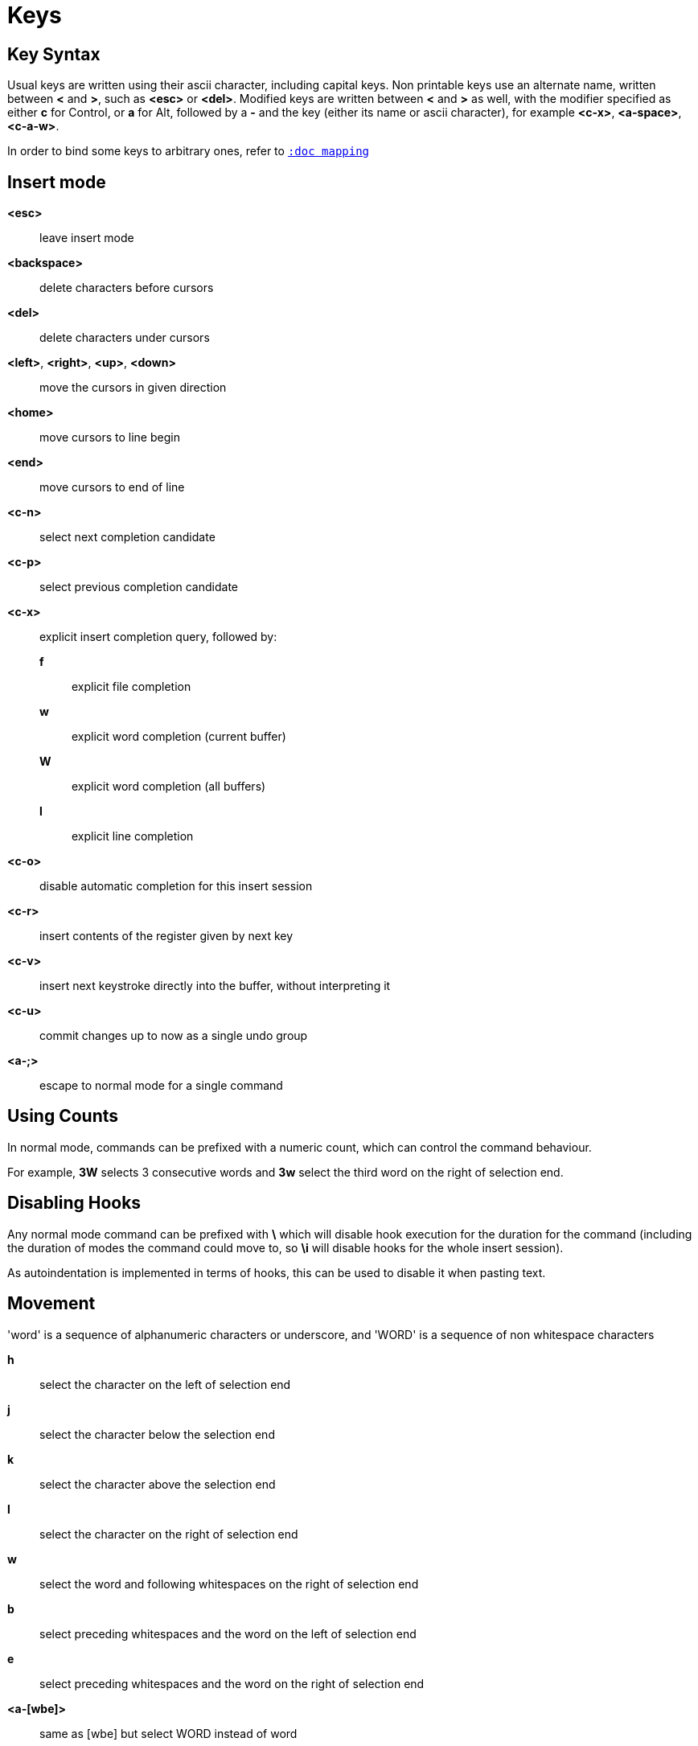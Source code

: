 = Keys

== Key Syntax

Usual keys are written using their ascii character, including capital
keys. Non printable keys use an alternate name, written between *<*
and *>*, such as *<esc>* or *<del>*. Modified keys are written between
*<* and *>* as well, with the modifier specified as either *c* for
Control, or *a* for Alt, followed by a *-* and the key (either its
name or ascii character), for example *<c-x>*, *<a-space>*, *<c-a-w>*.

In order to bind some keys to arbitrary ones, refer to <<mapping#,`:doc mapping`>>

== Insert mode

*<esc>*::
    leave insert mode

*<backspace>*::
    delete characters before cursors

*<del>*::
    delete characters under cursors

*<left>*, *<right>*, *<up>*, *<down>*::
    move the cursors in given direction

*<home>*::
    move cursors to line begin

*<end>*::
    move cursors to end of line

*<c-n>*::
    select next completion candidate

*<c-p>*::
    select previous completion candidate

*<c-x>*::
    explicit insert completion query, followed by:

    *f*:::
        explicit file completion

    *w*:::
        explicit word completion (current buffer)

    *W*:::
        explicit word completion (all buffers)

    *l*:::
        explicit line completion

*<c-o>*::
    disable automatic completion for this insert session

*<c-r>*::
    insert contents of the register given by next key

*<c-v>*::
    insert next keystroke directly into the buffer, without interpreting it

*<c-u>*::
    commit changes up to now as a single undo group

*<a-;>*::
    escape to normal mode for a single command

== Using Counts

In normal mode, commands can be prefixed with a numeric count, which can control
the command behaviour.

For example, *3W* selects 3 consecutive words and *3w* select the third word on
the right of selection end.

== Disabling Hooks

Any normal mode command can be prefixed with *\* which will disable hook execution
for the duration for the command (including the duration of modes the command could
move to, so *\i* will disable hooks for the whole insert session).

As autoindentation is implemented in terms of hooks, this can be used to disable
it when pasting text.

== Movement

'word' is a sequence of alphanumeric characters or underscore, and 'WORD'
is a sequence of non whitespace characters

*h*::
    select the character on the left of selection end

*j*::
    select the character below the selection end

*k*::
    select the character above the selection end

*l*::
    select the character on the right of selection end

*w*::
    select the word and following whitespaces on the right of selection end

*b*::
    select preceding whitespaces and the word on the left of selection end

*e*::
    select preceding whitespaces and the word on the right of selection end

*<a-[wbe]>*::
    same as [wbe] but select WORD instead of word

*f*::
    select to the next occurrence of given character

*t*::
    select until the next occurrence of given character

*<a-[ft]>*::
    same as [ft] but in the other direction

*m*::
    select to matching character, see the `matching_pairs` option
    in <<options#,`:doc options`>>

*M*::
    extend selection to matching character

*x*::
    select line on which selection end lies (or next line when end lies
    on an end-of-line)

*X*::
    similar to *x*, except the current selection is extended

*<a-x>*::
    expand selections to contain full lines (including end-of-lines)

*<a-X>*::
    trim selections to only contain full lines (not including last
    end-of-line)

*%*::
    select whole buffer

*<a-h>*::
    select to line begin

*<a-l>*::
    select to line end

*/*::
    search (select next match)

*<a-/>*::
    search (select previous match)

*?*::
    search (extend to next match)

*<a-?>*::
    search (extend to previous match)

*n*::
    select next match

*N*::
    add a new selection with next match

*<a-n>*::
    select previous match

*<a-N>*::
    add a new selection with previous match

*pageup, <c-b>*::
    scroll one page up

*pagedown, <c-f>*::
    scroll one page down

*<c-u>*::
    scroll half a page up

*<c-d>*::
    scroll half a page down

*'*::
    rotate selections (the main selection becomes the next one)

*<a-'>*::
    rotate selections backwards

*;*::
    reduce selections to their cursor

*<a-;>*::
    flip the selections direction

*<a-:>*::
    ensure selections are in forward direction (cursor after anchor)

*<a-.>*::
    repeat last object or *f*/*t* selection command

== Changes

*i*::
    enter insert mode before current selection

*a*::
    enter insert mode after current selection

*d*::
    yank and delete current selection

*c*::
    yank and delete current selection and enter insert mode

*.*::
    repeat last insert mode change (*i*, *a*, or *c*, including the
    inserted text)

*<a-d>*::
    delete current selection (not yanking)

*<a-c>*::
    delete current selection and enter insert mode (not yanking)

*I*::
    enter insert mode at current selection begin line start

*A*::
    enter insert mode at current selection end line end

*o*::
    enter insert mode in a new line (or in a given count of new lines) below
    current selection end

*O*::
    enter insert mode in a new line (or in a given count of new lines) above
    current selection begin

*<a-o>*::
    add an empty line below cursor

*<a-O>*::
    add an empty line above cursor

*y*::
    yank selections

*p*::
    paste after current selection end

*P*::
    paste before current selection begin

*<a-p>*::
    paste all after current selection end, and select each pasted string

*<a-P>*::
    paste all before current selection begin, and select each pasted string

*R*::
    replace current selection with yanked text

*<a-R>*::
    replace current selection with every yanked text

*r*::
    replace each character with the next entered one

*<a-j>*::
    join selected lines

*<a-J>*::
    join selected lines and select spaces inserted in place of line breaks

*<a-m>*::
    merge contiguous selections together (works across lines as well)

*>*::
    indent selected lines

*<a\->>*::
    indent selected lines, including empty lines

*<*::
    deindent selected lines

*<a-<>*::
    deindent selected lines, do not remove incomplete indent (3 leading
    spaces when indent is 4)

*|*::
    pipe each selection through the given external filter program and
    replace the selection with its output. Shell expansions are available,
    (See <<expansions#shell-expansions,`:doc expansions shell-expansions`>>)

*<a-|>*::
    pipe each selection through the given external filter program and
    ignore its output. Shell expansions are available,
    (See <<expansions#shell-expansions,`:doc expansions shell-expansions`>>)

*!*::
    insert command output before selection. Shell expansions are available,
    (See <<expansions#shell-expansions,`:doc expansions shell-expansions`>>)

*<a-!>*::
    append command output after selection. Shell expansions are available,
    (See <<expansions#shell-expansions,`:doc expansions shell-expansions`>>)

*u*::
    undo last change

*<a-u>*::
    move backward in history

*U*::
    redo last change

*<a-U>*::
    move forward in history

*&*::
    align selection, align the cursor of selections by inserting spaces
    before the first character of the selection

*<a-&>*::
    copy indent, copy the indentation of the main selection (or the
    count one if a count is given) to all other ones

*`*::
    to lower case

*~*::
    to upper case

*<a-`>*::
    swap case

*@*::
    convert tabs to spaces in current selections, uses the buffer tabstop
    option or the count parameter for tabstop

*<a-@>*::
    convert spaces to tabs in current selections, uses the buffer tabstop
    option or the count parameter for tabstop

*<a-">*::
    rotate selections content, if specified, the count groups selections,
    so the following command

----------
    3<a-">
----------

    rotate (1, 2, 3) and (3, 4, 6) independently

== Goto commands

*g*, *G*::
    When a count is specified, *G* only extends the current selection to the given line,
    *g* sends the anchor to the given line and a menu is then displayed which waits
    for one of the following additional keys:

    *h*:::
        go to line begin

    *l*:::
        go to line end

    *i*:::
        go to non blank line start

    *g*, *k*:::
        go to the first line

    *j*:::
        go to the last line

    *e*:::
        go to last char of last line

    *t*:::
        go to the first displayed line

    *c*:::
        go to the middle displayed line

    *b*:::
        go to the last displayed line

    *a*:::
        go to the previous (alternate) buffer

    *f*:::
        open the file whose name is selected

    *.*:::
        go to last buffer modification position

== View commands

*v*, *V*::
    *V* enters lock view mode (which will be left when the <esc> is hit),
    and *v* modifies the current view; a menu is then displayed which waits
    for one of the following additional keys:

    *v*, *c*:::
        center the main selection in the window (vertically)

    *m*:::
        center the main selection in the window (horizontally)

    *t*:::
        scroll to put the main selection on the top line of the window

    *b*:::
        scroll to put the main selection on the bottom line of the window

    *h*:::
        scroll the window count columns left

    *j*:::
        scroll the window count line downward

    *k*:::
        scroll the window count line upward

    *l*:::
        scroll the window count columns right

== Marks

Current selections position can be saved in a register and restored later on.
Marks use the *^* register by default (See <<registers#,`:doc registers`>>)

*Z*::
    save the current selections to the register

*z*::
    restore the selections from the register

*<a-z>*, *<a-Z>*::
    *<a-z>* combines the selections from the register with the current ones, whereas
    *<a-Z>* combines the current selections with the register; a menu is then
    displayed which waits for one of the following additional keys:

    *a*:::
        append the selections

    *u*:::
        keep a union of the selections

    *i*:::
        keep an intersection of the selections

    *<*:::
        select the selection with the leftmost cursor for each pair

    *>*:::
        select the selection with the rightmost cursor for each pair

    *+*:::
        select the longest selection

    *-*:::
        select the shortest selection

== Macros

Macros use the *@* register by default (See <<registers#,`:doc registers`>>)

*Q*::
    start or end macro recording

*q*::
    play a recorded macro

*<esc>*::
    end macro recording

== Searching

Searches use the */* register by default (See <<registers#,`:doc registers`>>)

***::
    set the search pattern to the current selection (automatically
    detects word boundaries)

*<a-***>*::
    set the search pattern to the current selection (verbatim, no smart
    detection)

== Jump list

Some commands, like the goto commands, buffer switch or search commands,
push the previous selections to the client's jump list. It is possible
to skim through the jump list using:

*<c-i>*::
    jump forward

*<c-o>*::
    jump backward

*<c-s>*::
    save current selections

== Multiple selections

*s*::
    create a selection

*S*::
    split the current selection

*<a-s>*::
    split the current selections on line boundaries

*<a-S>*::
    select first and last characters of each selections

*C*::
    copy the current selection to the next line

*<a-C>*::
    copy the current selection to the previous line

*<space>*::
    clear a multiple selection

*<a-space>*::
    clear the current selection

*<a-k>*::
    keep the selections that match the given regex

*<a-K>*::
    clear selections that match the given regex

*$*::
    pipe each selection to the given shell command and keep the ones
    for which the shell returned 0. Shell expansions are available,
    (See <<expansions#shell-expansions,`:doc expansions shell-expansions`>>)

== Object Selection

For nestable objects, a count can be used in order to specify which surrounding
level to select.

*<a-a>*::
    selects the whole object

*<a-i>*::
    selects the inner object, that is the object excluding its surrounder.
    For example, for a quoted string, this will not select the quote, and
    for a word this will not select trailing spaces.

*[*::
    selects to object start

*]*::
    selects to object end

*{*::
    extends selections to object start

*}*::
    extends selections to object end

After these keys, a second key needs to be entered in order to specify
the wanted object:

*b*, *(*, *)*::
    select the enclosing parenthesis

*B*, *{*, *}*::
    select the enclosing {} block

*r*, *[*, *]*::
    select the enclosing [] block

*a*, *<*, *>*::
    select the enclosing <> block

*Q*, *"*::
    select the enclosing double quoted string

*q*, *'*::
    select the enclosing single quoted string

*g*, *`*::
    select the enclosing grave quoted string

*w*::
    select the whole word

*W*::
    select the whole WORD

*s*::
    select the sentence

*p*::
    select the paragraph

*␣*::
    select the whitespaces

*i*::
    select the current indentation block

*n*::
    select the number

*u*::
    select the argument

*c*::
    select user defined object, will prompt for open and close text

== Prompt commands

When pressing `:` in normal mode, Kakoune will open a prompt to enter a command.
The following keys are recognized by this mode to help edition.
(See <<commands#,`:doc commands`>>)

*<ret>*::
    validate prompt

*<esc>*::
    abandon without

*<left>*, *<a-h>*::
    move cursor to previous character

*<right>*, *<a-l>*::
    move cursor to previous character

*<home>*::
    move cursor to first character

*<end>*::
    move cursor past the last character

*<backspace>*, *<a-x>*::
    erase character before cursor

*<del>*, *<a-d>*::
    erase character under cursor

*<c-w>*::
    advance to next word begin

*<c-a-w>*::
    advance to next WORD begin

*<c-b>*::
    go back to previous word begin

*<c-a-b>*::
    go back to previous WORD begin

*<c-e>*::
    advance to next word end

*<c-a-e>*::
    advance to next word end

*<up>*, *<c-p>*::
    select previous entry in history

*<down>*, *<c-n>*::
    select next entry in history

*<tab>*::
    select next completion candidate

*<backtab>*::
    select previous completion candidate

*<c-r>*::
    insert then content of the register given by next key

*<c-v>*::
    insert next keystroke without interpreting it

*<c-o>*::
    disable auto completion for this prompt

